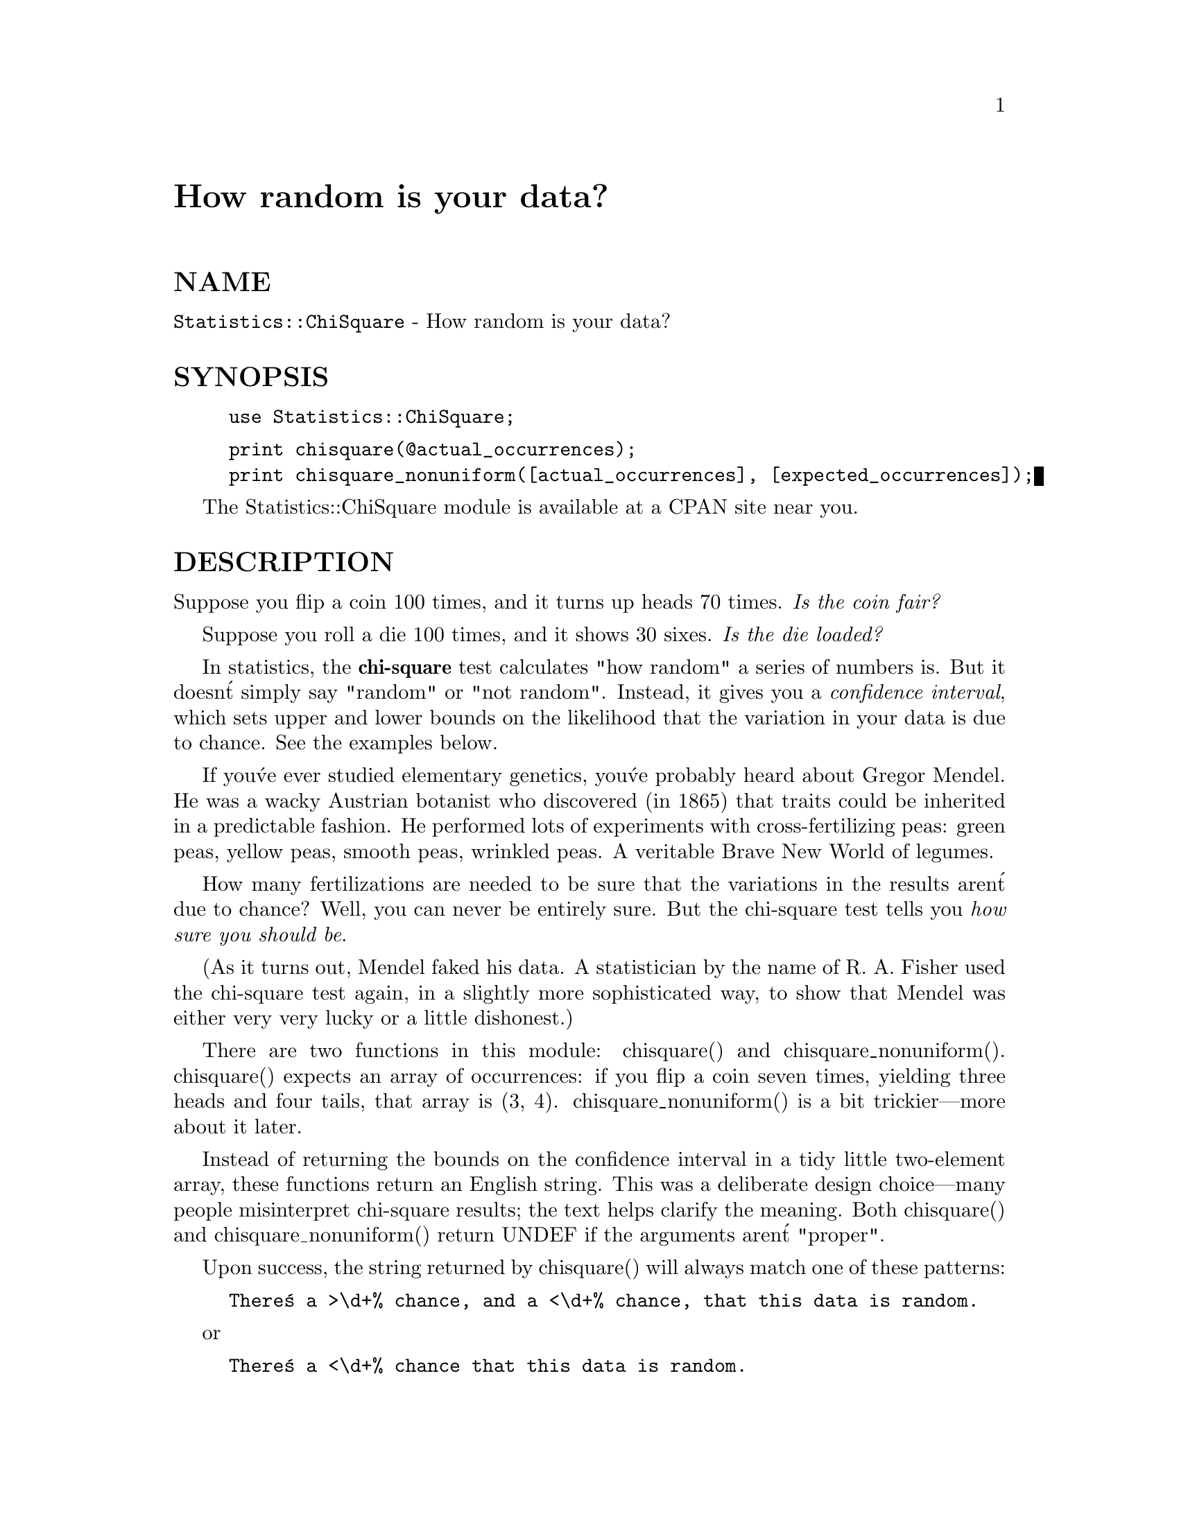 @node Statistics/ChiSquare, Statistics/LTU, Sprite, Module List
@unnumbered How random is your data?


@unnumberedsec NAME

@code{Statistics::ChiSquare} - How random is your data?

@unnumberedsec SYNOPSIS

@example
use Statistics::ChiSquare;
@end example

@example
@end example

@example
print chisquare(@@actual_occurrences);
print chisquare_nonuniform([actual_occurrences], [expected_occurrences]);
@end example

The Statistics::ChiSquare module is available at a CPAN site near you.

@unnumberedsec DESCRIPTION

Suppose you flip a coin 100 times, and it turns up heads 70 times.
@emph{Is the coin fair?}

Suppose you roll a die 100 times, and it shows 30 sixes.  
@emph{Is the die loaded?}

In statistics, the @strong{chi-square} test calculates "how random" a series
of numbers is.  But it doesn@'t simply say "random" or "not random".
Instead, it gives you a @emph{confidence interval}, which sets upper and
lower bounds on the likelihood that the variation in your data is due
to chance.  See the examples below.

If you@'ve ever studied elementary genetics, you@'ve probably heard
about Gregor Mendel.  He was a wacky Austrian botanist who discovered
(in 1865) that traits could be inherited in a predictable fashion.  He
performed lots of experiments with cross-fertilizing peas: green peas, yellow
peas, smooth peas, wrinkled peas.  A veritable Brave New World of legumes.

How many fertilizations are needed to be sure that the variations in
the results aren@'t due to chance?  Well, you can never be entirely
sure.  But the chi-square test tells you @emph{how sure you should be}.

(As it turns out, Mendel faked his data.  A statistician by the name
of R. A. Fisher used the chi-square test again, in a slightly more
sophisticated way, to show that Mendel was either very very lucky or a
little dishonest.)

There are two functions in this module: chisquare() and
chisquare_nonuniform().  chisquare() expects an array of occurrences:
if you flip a coin seven times, yielding three heads and four tails,
that array is (3, 4).  chisquare_nonuniform() is a bit trickier---more about it later.

Instead of returning the bounds on the confidence interval in a tidy
little two-element array, these functions return an English string.
This was a deliberate design choice---many people misinterpret
chi-square results; the text helps clarify the meaning.  Both
chisquare() and chisquare_nonuniform() return UNDEF if the arguments
aren@'t "proper".

Upon success, the string returned by chisquare() will always match one
of these patterns:

@example
There@'s a >\d+% chance, and a <\d+% chance, that this data is random.
@end example

or 

@example
There@'s a <\d+% chance that this data is random.
@end example

unless there@'s an error.  Here@'s one error you should know about:

@example
(I can@'t handle \d+ choices without a better table.)
@end example

That deserves an explanation.  The "modern" chi-square test uses a
table of values (based on Pearson@'s approximation) to avoid expensive
calculations.  Thanks to the table, the chisquare() calculation is
quite fast, but there are some collections of data it can@'t handle,
including any collection with more than 21 slots.  So you can@'t
calculate the randomness of a 30-sided die.

chisquare_nonuniform() expects @emph{two} arguments: a reference to an array of actual occurrences followed by a reference to an array of expected occurrences.

chisquare_nonuniform() is used when you expect a nonuniform
distribution of your data; for instance, if you expect twice as many
heads as tails and want to see if your coin lives up to that
hypothesis.  With such a coin, you@'d expect 40 heads (and 20 tails) in
60 flips; if you actually observed 42 heads (and 18 tails), you@'d call

@example
chisquare_nonuniform([42, 18], [40, 20])
@end example

The strings returned by chisquare_nonuniform() look like this:

@example
There@'s a >\d+% chance, and a <\d+% chance, 
     that this data is distributed as you expect.
@end example

@unnumberedsec EXAMPLES

Imagine a coin flipped 1000 times.  The most likely outcome is 
500 heads and 500 tails:

@example
@@coin = (500, 500);
print chisquare(@@coin);
@end example

which prints 

@example
There@'s a >99% chance, and a <100% chance, 
     that this data is evenly distributed.
@end example

Imagine a die rolled 60 times that shows sixes just a wee bit too often.

@example
@@die1  = (9, 8, 10, 9, 9, 15);
print chisquare(@@die1);
@end example

which prints 

@example
There@'s a >50% chance, and a <70% chance, 
     that this data is evenly distributed.
@end example

Imagine a die rolled 600 times that shows sixes @strong{way} too often.

@example
@@die2  = (80, 70, 90, 80, 80, 200);
print chisquare(@@die2);
@end example

which prints 

@example
There@'s a <1% chance that this data is evenly distributed.
@end example

How random is rand()?

@example
srand(time ^ $$);
@@rands = ();
for ($i = 0; $i < 60000; $i++) @{
    $slot = int(rand(6));
    $rands[$slot]++;
@}
print "@@rands\n";
print chisquare(@@rands);
@end example

which prints (on my machine):

@example
9987 10111 10036 9975 9984 9907
  There@'s a >70% chance, and a <90% chance, 
       that this data is evenly distributed.
@end example

(So much for pseudorandom number generation.)

All the above examples assume that you@'re testing a uniform
distribution---testing whether the coin is fair (i.e. a 1:1
distribution), or whether the die is fair (i.e. a 1:1:1:1:1:1
distribution).  That@'s why chisquare() could be used instead of
chisquare_nonuniform().

Suppose a mother with blood type AB, and a father with blood type Ai
(that is, blood type A, but heterozygous) have one hundred children.
You@'d expect 50 kids to have blood type A, 25 to have blood type AB,
and 25 to have blood type B.  Plain old chisquare() isn@'t good enough
when you expect a nonuniform distribution like 2:1:1.

Let@'s say that couple has 40 kids with blood type A, 30 with blood type
AB, and 30 with blood type B.  Here@'s how you@'d settle any nagging
questions of paternity:

@example
@@data = (40, 30, 30);
@@dist = (50, 25, 25);
print chisquare_nonuniform(\@@data, \@@dist);
@end example

which prints 

@example
There@'s a >10% chance, and a <30% chance, 
     that this data is distributed as you expect.
@end example

@unnumberedsec AUTHOR

Jon Orwant

MIT Media Lab

@strong{orwant@@media.mit.edu}


